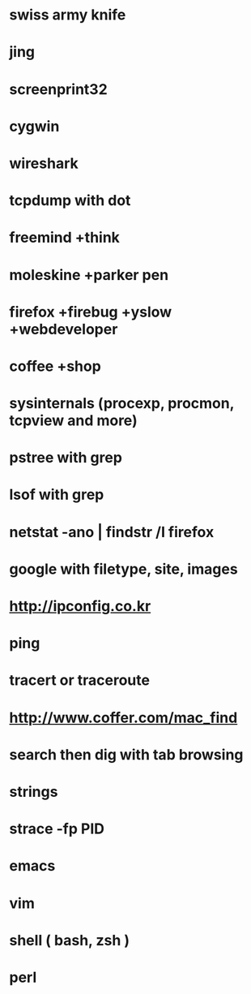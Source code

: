 * swiss army knife


* jing
* screenprint32
* cygwin
* wireshark
* tcpdump with dot
* freemind +think
* moleskine +parker pen
* firefox +firebug +yslow +webdeveloper
* coffee +shop
* sysinternals (procexp, procmon, tcpview and more)
* pstree with grep
* lsof with grep
* netstat -ano | findstr /I firefox
* google with filetype, site, images
* http://ipconfig.co.kr
* ping
* tracert or traceroute
* http://www.coffer.com/mac_find
* search then dig with tab browsing
* strings 
* strace -fp PID
* emacs
* vim
* shell ( bash, zsh )
* perl
